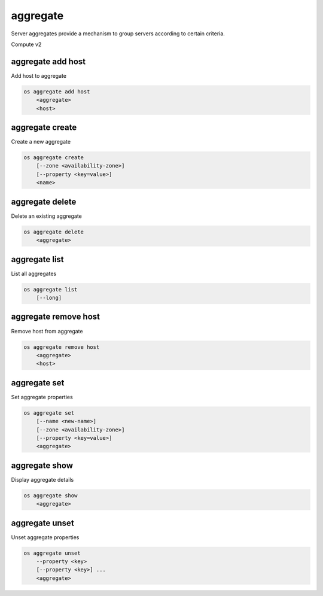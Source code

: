 =========
aggregate
=========

Server aggregates provide a mechanism to group servers according to certain
criteria.

Compute v2

aggregate add host
------------------

Add host to aggregate

.. program:: aggregate add host
.. code:: bash

    os aggregate add host
        <aggregate>
        <host>

.. _aggregate_add_host-aggregate:
.. describe:: <aggregate>

    Aggregate (name or ID)

.. describe:: <host>

    Host to add to :ref:`\<aggregate\> <aggregate_add_host-aggregate>`

aggregate create
----------------

Create a new aggregate

.. program:: aggregate create
.. code:: bash

    os aggregate create
        [--zone <availability-zone>]
        [--property <key=value>]
        <name>

.. option:: --zone <availability-zone>

    Availability zone name

.. option:: --property <key=value>

    Property to add to this aggregate (repeat option to set multiple properties)

.. describe:: <name>

    New aggregate name

aggregate delete
----------------

Delete an existing aggregate

.. program:: aggregate delete
.. code:: bash

    os aggregate delete
        <aggregate>

.. describe:: <aggregate>

    Aggregate to delete (name or ID)

aggregate list
--------------

List all aggregates

.. program:: aggregate list
.. code:: bash

    os aggregate list
        [--long]

.. option:: --long

    List additional fields in output

aggregate remove host
---------------------

Remove host from aggregate

.. program:: aggregate remove host
.. code:: bash

    os aggregate remove host
        <aggregate>
        <host>

.. _aggregate_remove_host-aggregate:
.. describe:: <aggregate>

    Aggregate (name or ID)

.. describe:: <host>

    Host to remove from :ref:`\<aggregate\> <aggregate_remove_host-aggregate>`

aggregate set
-------------

Set aggregate properties

.. program:: aggregate set
.. code:: bash

    os aggregate set
        [--name <new-name>]
        [--zone <availability-zone>]
        [--property <key=value>]
        <aggregate>

.. option:: --name <name>

    Set aggregate name

.. option:: --zone <availability-zone>

    Set availability zone name

.. option:: --property <key=value>

    Property to set on :ref:`\<aggregate\> <aggregate_set-aggregate>`
    (repeat option to set multiple properties)

.. _aggregate_set-aggregate:
.. describe:: <aggregate>

    Aggregate to modify (name or ID)

aggregate show
--------------

Display aggregate details

.. program:: aggregate show
.. code:: bash

    os aggregate show
        <aggregate>

.. describe:: <aggregate>

    Aggregate to display (name or ID)

aggregate unset
---------------

Unset aggregate properties

.. program:: aggregate unset
.. code-block:: bash

    os aggregate unset
        --property <key>
        [--property <key>] ...
        <aggregate>

.. option:: --property <key>

    Property to remove from :ref:`\<aggregate\> <aggregate_unset-aggregate>`
    (repeat option to remove multiple properties)

.. _aggregate_unset-aggregate:
.. describe:: <aggregate>

    Aggregate to modify (name or ID)
